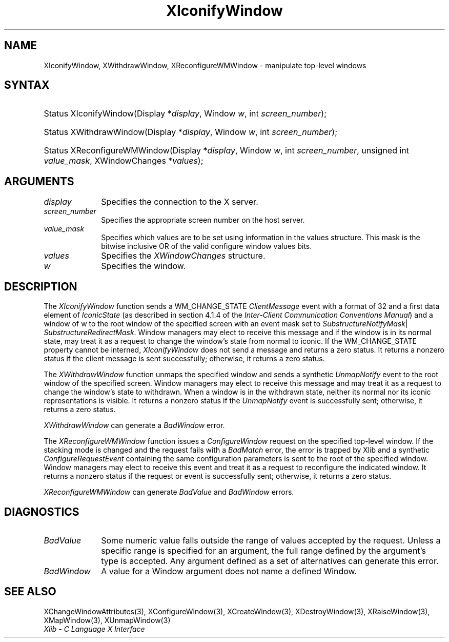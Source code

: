 .\" Copyright \(co 1985, 1986, 1987, 1988, 1989, 1990, 1991, 1994, 1996 X Consortium
.\"
.\" Permission is hereby granted, free of charge, to any person obtaining
.\" a copy of this software and associated documentation files (the
.\" "Software"), to deal in the Software without restriction, including
.\" without limitation the rights to use, copy, modify, merge, publish,
.\" distribute, sublicense, and/or sell copies of the Software, and to
.\" permit persons to whom the Software is furnished to do so, subject to
.\" the following conditions:
.\"
.\" The above copyright notice and this permission notice shall be included
.\" in all copies or substantial portions of the Software.
.\"
.\" THE SOFTWARE IS PROVIDED "AS IS", WITHOUT WARRANTY OF ANY KIND, EXPRESS
.\" OR IMPLIED, INCLUDING BUT NOT LIMITED TO THE WARRANTIES OF
.\" MERCHANTABILITY, FITNESS FOR A PARTICULAR PURPOSE AND NONINFRINGEMENT.
.\" IN NO EVENT SHALL THE X CONSORTIUM BE LIABLE FOR ANY CLAIM, DAMAGES OR
.\" OTHER LIABILITY, WHETHER IN AN ACTION OF CONTRACT, TORT OR OTHERWISE,
.\" ARISING FROM, OUT OF OR IN CONNECTION WITH THE SOFTWARE OR THE USE OR
.\" OTHER DEALINGS IN THE SOFTWARE.
.\"
.\" Except as contained in this notice, the name of the X Consortium shall
.\" not be used in advertising or otherwise to promote the sale, use or
.\" other dealings in this Software without prior written authorization
.\" from the X Consortium.
.\"
.\" Copyright \(co 1985, 1986, 1987, 1988, 1989, 1990, 1991 by
.\" Digital Equipment Corporation
.\"
.\" Portions Copyright \(co 1990, 1991 by
.\" Tektronix, Inc.
.\"
.\" Permission to use, copy, modify and distribute this documentation for
.\" any purpose and without fee is hereby granted, provided that the above
.\" copyright notice appears in all copies and that both that copyright notice
.\" and this permission notice appear in all copies, and that the names of
.\" Digital and Tektronix not be used in in advertising or publicity pertaining
.\" to this documentation without specific, written prior permission.
.\" Digital and Tektronix makes no representations about the suitability
.\" of this documentation for any purpose.
.\" It is provided ``as is'' without express or implied warranty.
.\" 
.\" $XFree86: xc/doc/man/X11/XIcWin.man,v 1.3 2001/02/09 03:47:45 tsi Exp $
.\"
.ds xT X Toolkit Intrinsics \- C Language Interface
.ds xW Athena X Widgets \- C Language X Toolkit Interface
.ds xL Xlib \- C Language X Interface
.ds xC Inter-Client Communication Conventions Manual
.na
.de Ds
.nf
.\\$1D \\$2 \\$1
.ft 1
.\".ps \\n(PS
.\".if \\n(VS>=40 .vs \\n(VSu
.\".if \\n(VS<=39 .vs \\n(VSp
..
.de De
.ce 0
.if \\n(BD .DF
.nr BD 0
.in \\n(OIu
.if \\n(TM .ls 2
.sp \\n(DDu
.fi
..
.de FD
.LP
.KS
.TA .5i 3i
.ta .5i 3i
.nf
..
.de FN
.fi
.KE
.LP
..
.de IN		\" send an index entry to the stderr
..
.de C{
.KS
.nf
.D
.\"
.\"	choose appropriate monospace font
.\"	the imagen conditional, 480,
.\"	may be changed to L if LB is too
.\"	heavy for your eyes...
.\"
.ie "\\*(.T"480" .ft L
.el .ie "\\*(.T"300" .ft L
.el .ie "\\*(.T"202" .ft PO
.el .ie "\\*(.T"aps" .ft CW
.el .ft R
.ps \\n(PS
.ie \\n(VS>40 .vs \\n(VSu
.el .vs \\n(VSp
..
.de C}
.DE
.R
..
.de Pn
.ie t \\$1\fB\^\\$2\^\fR\\$3
.el \\$1\fI\^\\$2\^\fP\\$3
..
.de ZN
.ie t \fB\^\\$1\^\fR\\$2
.el \fI\^\\$1\^\fP\\$2
..
.de hN
.ie t <\fB\\$1\fR>\\$2
.el <\fI\\$1\fP>\\$2
..
.de NT
.ne 7
.ds NO Note
.if \\n(.$>$1 .if !'\\$2'C' .ds NO \\$2
.if \\n(.$ .if !'\\$1'C' .ds NO \\$1
.ie n .sp
.el .sp 10p
.TB
.ce
\\*(NO
.ie n .sp
.el .sp 5p
.if '\\$1'C' .ce 99
.if '\\$2'C' .ce 99
.in +5n
.ll -5n
.R
..
.		\" Note End -- doug kraft 3/85
.de NE
.ce 0
.in -5n
.ll +5n
.ie n .sp
.el .sp 10p
..
.ny0
.TH XIconifyWindow 3 "libX11 1.3.2" "X Version 11" "XLIB FUNCTIONS"
.SH NAME
XIconifyWindow, XWithdrawWindow, XReconfigureWMWindow \- manipulate top-level windows
.SH SYNTAX
.HP
Status XIconifyWindow\^(\^Display *\fIdisplay\fP\^, Window \fIw\fP, int
\fIscreen_number\fP\^); 
.HP
Status XWithdrawWindow\^(\^Display *\fIdisplay\fP\^, Window \fIw\fP\^, int
\fIscreen_number\fP\^); 
.HP
Status XReconfigureWMWindow\^(\^Display *\fIdisplay\fP\^, Window \fIw\fP\^,
int \fIscreen_number\fP\^, unsigned int \fIvalue_mask\fP\^, XWindowChanges
*\fIvalues\fP); 
.SH ARGUMENTS
.IP \fIdisplay\fP 1i
Specifies the connection to the X server.
.IP \fIscreen_number\fP 1i
Specifies the appropriate screen number on the host server.
.IP \fIvalue_mask\fP 1i
Specifies which values are to be set using information in
the values structure.
This mask is the bitwise inclusive OR of the valid configure window values bits.
.IP \fIvalues\fP 1i
Specifies the 
.ZN XWindowChanges 
structure.
.IP \fIw\fP 1i
Specifies the window.
.SH DESCRIPTION
The 
.ZN XIconifyWindow 
function sends a WM_CHANGE_STATE 
.ZN ClientMessage 
event with a format of 32 and a first data element of 
.ZN IconicState 
(as described in section 4.1.4 of the 
\fIInter-Client Communication Conventions Manual\fP)
and a window of w
to the root window of the specified screen
with an event mask set to
.ZN SubstructureNotifyMask |
.ZN SubstructureRedirectMask .
Window managers may elect to receive this message and
if the window is in its normal state, 
may treat it as a request to change the window's state from normal to iconic.
If the WM_CHANGE_STATE property cannot be interned, 
.ZN XIconifyWindow
does not send a message and returns a zero status.
It returns a nonzero status if the client message is sent successfully;
otherwise, it returns a zero status.
.LP
The 
.ZN XWithdrawWindow 
function unmaps the specified window 
and sends a synthetic 
.ZN UnmapNotify 
event to the root window of the specified screen.
Window managers may elect to receive this message 
and may treat it as a request to change the window's state to withdrawn.
When a window is in the withdrawn state, 
neither its normal nor its iconic representations is visible.
It returns a nonzero status if the 
.ZN UnmapNotify 
event is successfully sent; 
otherwise, it returns a zero status.
.LP
.ZN XWithdrawWindow
can generate a
.ZN BadWindow
error.
.LP
The 
.ZN XReconfigureWMWindow 
function issues a 
.ZN ConfigureWindow 
request on the specified top-level window.
If the stacking mode is changed and the request fails with a 
.ZN BadMatch 
error, 
the error is trapped by Xlib and a synthetic 
.ZN ConfigureRequestEvent 
containing the same configuration parameters is sent to the root 
of the specified window.
Window managers may elect to receive this event 
and treat it as a request to reconfigure the indicated window.
It returns a nonzero status if the request or event is successfully sent;
otherwise, it returns a zero status.
.LP
.ZN XReconfigureWMWindow
can generate
.ZN BadValue
and
.ZN BadWindow
errors.
.SH DIAGNOSTICS
.TP 1i
.ZN BadValue
Some numeric value falls outside the range of values accepted by the request.
Unless a specific range is specified for an argument, the full range defined
by the argument's type is accepted.  Any argument defined as a set of
alternatives can generate this error.
.TP 1i
.ZN BadWindow
A value for a Window argument does not name a defined Window.
.SH "SEE ALSO"
XChangeWindowAttributes(3),
XConfigureWindow(3),
XCreateWindow(3),
XDestroyWindow(3),
XRaiseWindow(3),
XMapWindow(3),
XUnmapWindow(3)
.br
\fI\*(xL\fP

